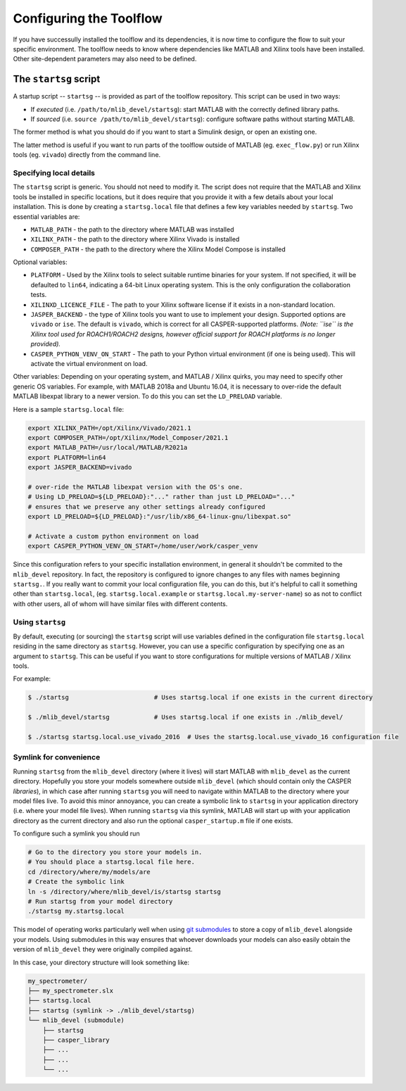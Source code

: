 
Configuring the Toolflow
========================

If you have successully installed the toolflow and its dependencies, it is now time to configure the flow to suit your specific environment.
The toolflow needs to know where dependencies like MATLAB and Xilinx tools have been installed. Other site-dependent parameters may also need to be defined.

The ``startsg`` script
--------------------------

A startup script -- ``startsg`` -- is provided as part of the toolflow repository. This script can be used in two ways:


* If *executed* (i.e. ``/path/to/mlib_devel/startsg``\ ): start MATLAB with the correctly defined library paths. 
* If *sourced* (i.e. ``source /path/to/mlib_devel/startsg``\ ): configure software paths without starting MATLAB.

The former method is what you should do if you want to start a Simulink design, or open an existing one.

The latter method is useful if you want to run parts of the toolflow outside of MATLAB (eg. ``exec_flow.py``\ ) or run Xilinx tools (eg. ``vivado``\ ) directly from the command line.

Specifying local details
^^^^^^^^^^^^^^^^^^^^^^^^

The ``startsg`` script is generic. You should not need to modify it.
The script does not require that the MATLAB and Xilinx tools be installed in specific locations, but it does require that you provide it with a few details about your local installation.  This is done by creating a ``startsg.local`` file that defines a few key variables needed by ``startsg``.
Two essential variables are:


* ``MATLAB_PATH`` - the path to the directory where MATLAB was installed
* ``XILINX_PATH`` - the path to the directory where Xilinx Vivado is installed
* ``COMPOSER_PATH`` - the path to the directory where the Xilinx Model Compose is installed

Optional variables:


* ``PLATFORM`` - Used by the Xilinx tools to select suitable runtime binaries for your system.  If not specified, it will be defaulted to ``lin64``\ , indicating a 64-bit Linux operating system. This is the only configuration the collaboration tests.
* ``XILINXD_LICENCE_FILE`` - The path to your Xilinx software license if it exists in a non-standard location.
* ``JASPER_BACKEND`` - the type of Xilinx tools you want to use to implement your design. Supported options are ``vivado`` or ``ise``. The default is ``vivado``\ , which is correct for all CASPER-supported platforms. *(Note: ``ise`` is the Xilinx tool used for ROACH1/ROACH2 designs, however official support for ROACH platforms is no longer provided).*
* ``CASPER_PYTHON_VENV_ON_START`` - The path to your Python virtual environment (if one is being used). This will activate the virtual environment on load.

Other variables:
Depending on your operating system, and MATLAB / Xilinx quirks, you may need to specify other generic OS variables. For example, with MATLAB 2018a and Ubuntu 16.04, it is necessary to over-ride the default MATLAB libexpat library to a newer version. To do this you can set the ``LD_PRELOAD`` variable.

Here is a sample ``startsg.local`` file:

.. code-block:: bash

       export XILINX_PATH=/opt/Xilinx/Vivado/2021.1
       export COMPOSER_PATH=/opt/Xilinx/Model_Composer/2021.1
       export MATLAB_PATH=/usr/local/MATLAB/R2021a
       export PLATFORM=lin64
       export JASPER_BACKEND=vivado

       # over-ride the MATLAB libexpat version with the OS's one.
       # Using LD_PRELOAD=${LD_PRELOAD}:"..." rather than just LD_PRELOAD="..."
       # ensures that we preserve any other settings already configured
       export LD_PRELOAD=${LD_PRELOAD}:"/usr/lib/x86_64-linux-gnu/libexpat.so"

       # Activate a custom python environment on load
       export CASPER_PYTHON_VENV_ON_START=/home/user/work/casper_venv

Since this configuration refers to your specific installation environment, in general it shouldn't be commited to the ``mlib_devel`` repository. In fact, the repository is configured to ignore changes to any files with names beginning ``startsg.``.
If you really want to commit your local configuration file, you can do this, but it's helpful to call it something other than ``startsg.local``\ , (eg. ``startsg.local.example`` or ``startsg.local.my-server-name``\ ) so as not to conflict with other users, all of whom will have similar files with different contents.

Using ``startsg``
^^^^^^^^^^^^^^^^^^^^^

By default, executing (or sourcing) the ``startsg`` script will use variables defined in the configuration file ``startsg.local`` residing in the same directory as ``startsg``.
However, you can use a specific configuration by specifying one as an argument to ``startsg``.
This can be useful if you want to store configurations for multiple versions of MATLAB / Xilinx tools.

For example:

.. code-block:: bash

       $ ./startsg                       # Uses startsg.local if one exists in the current directory

       $ ./mlib_devel/startsg            # Uses startsg.local if one exists in ./mlib_devel/

       $ ./startsg startsg.local.use_vivado_2016  # Uses the startsg.local.use_vivado_16 configuration file

Symlink for convenience
^^^^^^^^^^^^^^^^^^^^^^^

Running ``startsg`` from the ``mlib_devel`` directory (where it lives) will start MATLAB with ``mlib_devel`` as the current directory.
Hopefully you store your models somewhere outside ``mlib_devel`` (which should contain only the CASPER *libraries*\ ), in which case after running ``startsg`` you will need to navigate within MATLAB to the directory where your model files live.
To avoid this minor annoyance, you can create a symbolic link to ``startsg`` in your application directory (i.e.  where your model file lives).  When running ``startsg`` via this symlink, MATLAB will start up with your application directory as the current directory and also run the optional ``casper_startup.m`` file if one exists.

To configure such a symlink you should run

.. code-block:: bash

   # Go to the directory you store your models in.
   # You should place a startsg.local file here.
   cd /directory/where/my/models/are
   # Create the symbolic link
   ln -s /directory/where/mlib_devel/is/startsg startsg
   # Run startsg from your model directory
   ./startsg my.startsg.local

This model of operating works particularly well when using `git submodules <https://git-scm.com/book/en/v2/Git-Tools-Submodules>`_ to store a copy of ``mlib_devel`` alongside your models. Using submodules in this way ensures that whoever downloads your models can also easily obtain the version of ``mlib_devel`` they were originally compiled against.

In this case, your directory structure will look something like:

.. code-block::

   my_spectrometer/
   ├── my_spectrometer.slx
   ├── startsg.local
   ├── startsg (symlink -> ./mlib_devel/startsg)
   └── mlib_devel (submodule)
       ├── startsg
       ├── casper_library
       ├── ...
       ├── ...
       └── ...

